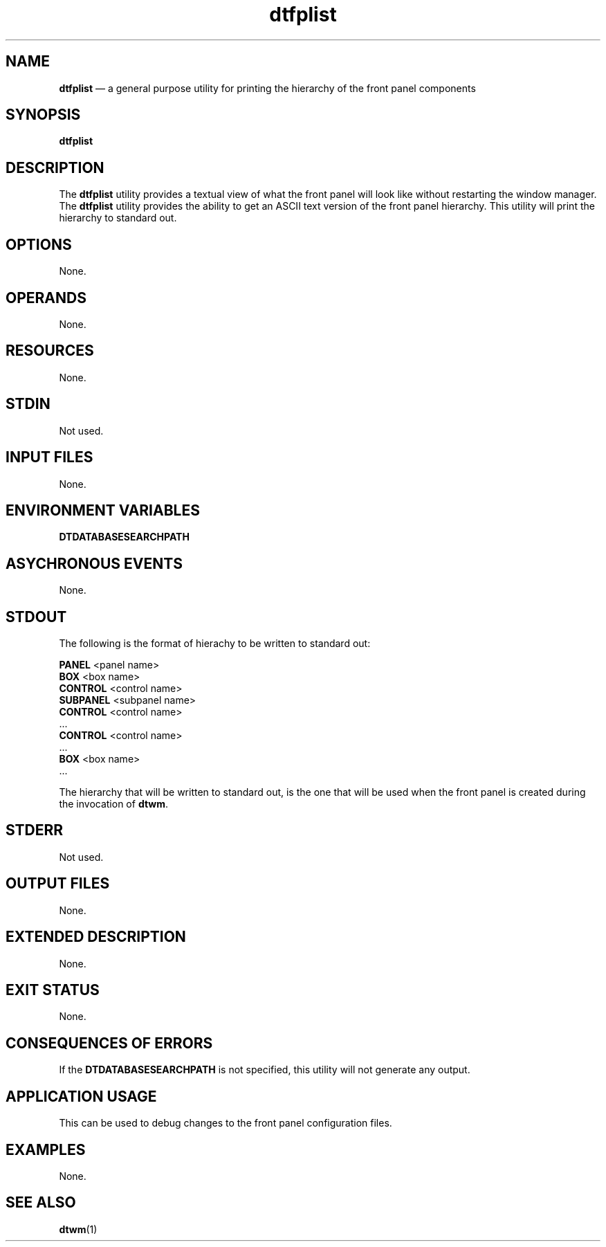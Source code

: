 '\" t
...\" fplist.sgm /main/8 1996/10/30 16:27:23 rws $
.de P!
.fl
\!!1 setgray
.fl
\\&.\"
.fl
\!!0 setgray
.fl			\" force out current output buffer
\!!save /psv exch def currentpoint translate 0 0 moveto
\!!/showpage{}def
.fl			\" prolog
.sy sed -e 's/^/!/' \\$1\" bring in postscript file
\!!psv restore
.
.de pF
.ie     \\*(f1 .ds f1 \\n(.f
.el .ie \\*(f2 .ds f2 \\n(.f
.el .ie \\*(f3 .ds f3 \\n(.f
.el .ie \\*(f4 .ds f4 \\n(.f
.el .tm ? font overflow
.ft \\$1
..
.de fP
.ie     !\\*(f4 \{\
.	ft \\*(f4
.	ds f4\"
'	br \}
.el .ie !\\*(f3 \{\
.	ft \\*(f3
.	ds f3\"
'	br \}
.el .ie !\\*(f2 \{\
.	ft \\*(f2
.	ds f2\"
'	br \}
.el .ie !\\*(f1 \{\
.	ft \\*(f1
.	ds f1\"
'	br \}
.el .tm ? font underflow
..
.ds f1\"
.ds f2\"
.ds f3\"
.ds f4\"
.ta 8n 16n 24n 32n 40n 48n 56n 64n 72n 
.TH "dtfplist" "user cmd"
.SH "NAME"
\fBdtfplist\fP \(em a general purpose utility for printing the hierarchy of the front panel components
.SH "SYNOPSIS"
.PP
\fBdtfplist\fP
.SH "DESCRIPTION"
.PP
The
\fBdtfplist\fP utility provides a textual view of what the front panel will look like without
restarting the window manager\&.
The
\fBdtfplist\fP utility provides the ability to get an ASCII text version of the front panel
hierarchy\&.
This utility will print the hierarchy to standard out\&.
.SH "OPTIONS"
.PP
None\&.
.SH "OPERANDS"
.PP
None\&.
.SH "RESOURCES"
.PP
None\&.
.SH "STDIN"
.PP
Not used\&.
.SH "INPUT FILES"
.PP
None\&.
.SH "ENVIRONMENT VARIABLES"
.PP
\fBDTDATABASESEARCHPATH\fP
.SH "ASYCHRONOUS EVENTS"
.PP
None\&.
.SH "STDOUT"
.PP
The following is the format of hierachy to be written to standard out:
.PP
.nf
\f(CW\fBPANEL\fP <panel name>
        \fBBOX\fP <box name>
                \fBCONTROL\fP <control name>
                        \fBSUBPANEL\fP <subpanel name>
                                \fBCONTROL\fP <control name>
                                        \&.\&.\&.
                \fBCONTROL\fP <control name>
                        \&.\&.\&.
        \fBBOX\fP <box name>
                \&.\&.\&.\fR
.fi
.PP
.PP
The hierarchy that will be written to standard out, is the one that will be
used when the front panel is created during the invocation of
\fBdtwm\fP\&.
.SH "STDERR"
.PP
Not used\&.
.SH "OUTPUT FILES"
.PP
None\&.
.SH "EXTENDED DESCRIPTION"
.PP
None\&.
.SH "EXIT STATUS"
.PP
None\&.
.SH "CONSEQUENCES OF ERRORS"
.PP
If the
\fBDTDATABASESEARCHPATH\fP is not specified, this utility will not generate
any output\&.
.SH "APPLICATION USAGE"
.PP
This can be used to debug changes to the front panel configuration files\&.
.SH "EXAMPLES"
.PP
None\&.
.SH "SEE ALSO"
.PP
\fBdtwm\fP(1)
...\" created by instant / docbook-to-man, Sun 02 Sep 2012, 09:40
